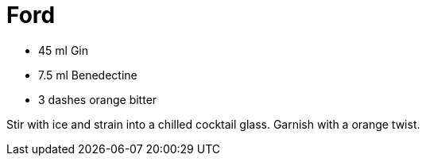 = Ford

* 45 ml Gin
* 7.5 ml Benedectine
* 3 dashes orange bitter

Stir with ice and strain into a chilled cocktail glass. 
Garnish with a orange twist.